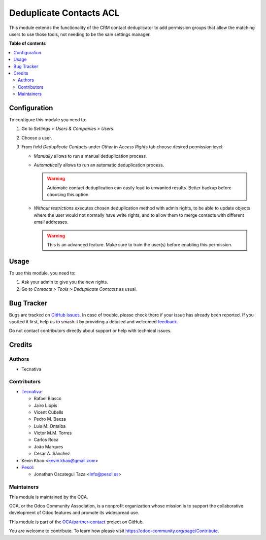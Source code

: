 ========================
Deduplicate Contacts ACL
========================

.. 
   !!!!!!!!!!!!!!!!!!!!!!!!!!!!!!!!!!!!!!!!!!!!!!!!!!!!
   !! This file is generated by oca-gen-addon-readme !!
   !! changes will be overwritten.                   !!
   !!!!!!!!!!!!!!!!!!!!!!!!!!!!!!!!!!!!!!!!!!!!!!!!!!!!
   !! source digest: sha256:f0532165c82b915542f0f5b6b59218dc42d031fa94f643f5d39e5aba52d04939
   !!!!!!!!!!!!!!!!!!!!!!!!!!!!!!!!!!!!!!!!!!!!!!!!!!!!

.. |badge1| image:: https://img.shields.io/badge/maturity-Beta-yellow.png
    :target: https://odoo-community.org/page/development-status
    :alt: Beta
.. |badge2| image:: https://img.shields.io/badge/licence-AGPL--3-blue.png
    :target: http://www.gnu.org/licenses/agpl-3.0-standalone.html
    :alt: License: AGPL-3
.. |badge3| image:: https://img.shields.io/badge/github-OCA%2Fpartner--contact-lightgray.png?logo=github
    :target: https://github.com/OCA/partner-contact/tree/16.0/partner_deduplicate_acl
    :alt: OCA/partner-contact
.. |badge4| image:: https://img.shields.io/badge/weblate-Translate%20me-F47D42.png
    :target: https://translation.odoo-community.org/projects/partner-contact-16-0/partner-contact-16-0-partner_deduplicate_acl
    :alt: Translate me on Weblate
.. |badge5| image:: https://img.shields.io/badge/runboat-Try%20me-875A7B.png
    :target: https://runboat.odoo-community.org/builds?repo=OCA/partner-contact&target_branch=16.0
    :alt: Try me on Runboat

|badge1| |badge2| |badge3| |badge4| |badge5|

This module extends the functionality of the CRM contact deduplicator to add
permission groups that allow the matching users to use those tools, not
needing to be the sale settings manager.

**Table of contents**

.. contents::
   :local:

Configuration
=============

To configure this module you need to:

#. Go to *Settings > Users & Companies > Users*.
#. Choose a user.
#. From field *Deduplicate Contacts* under *Other* in *Access Rights* tab
   choose desired permission level:

   - *Manually* allows to run a manual deduplication process.
   - *Automatically* allows to run an automatic deduplication process.

     .. warning::
      Automatic contact deduplication can easily lead to unwanted
      results. Better backup before choosing this option.

   - *Without restrictions* executes chosen deduplication method with admin
     rights, to be able to update objects where the user would not normally
     have write rights, and to allow them to merge contacts with different
     email addresses.

     .. warning::
      This is an advanced feature. Make sure to train the user(s) before
      enabling this permission.

Usage
=====

To use this module, you need to:

#. Ask your admin to give you the new rights.
#. Go to *Contacts > Tools > Deduplicate Contacts* as usual.

Bug Tracker
===========

Bugs are tracked on `GitHub Issues <https://github.com/OCA/partner-contact/issues>`_.
In case of trouble, please check there if your issue has already been reported.
If you spotted it first, help us to smash it by providing a detailed and welcomed
`feedback <https://github.com/OCA/partner-contact/issues/new?body=module:%20partner_deduplicate_acl%0Aversion:%2016.0%0A%0A**Steps%20to%20reproduce**%0A-%20...%0A%0A**Current%20behavior**%0A%0A**Expected%20behavior**>`_.

Do not contact contributors directly about support or help with technical issues.

Credits
=======

Authors
~~~~~~~

* Tecnativa

Contributors
~~~~~~~~~~~~

* `Tecnativa <https://www.tecnativa.com>`_:

  * Rafael Blasco
  * Jairo Llopis
  * Vicent Cubells
  * Pedro M. Baeza
  * Luis M. Ontalba
  * Victor M.M. Torres
  * Carlos Roca
  * João Marques
  * César A. Sánchez
* Kevin Khao <kevin.khao@gmail.com>

* `Pesol <https://www.pesol.es>`__:

  * Jonathan Oscategui Taza <info@pesol.es>

Maintainers
~~~~~~~~~~~

This module is maintained by the OCA.

.. image:: https://odoo-community.org/logo.png
   :alt: Odoo Community Association
   :target: https://odoo-community.org

OCA, or the Odoo Community Association, is a nonprofit organization whose
mission is to support the collaborative development of Odoo features and
promote its widespread use.

This module is part of the `OCA/partner-contact <https://github.com/OCA/partner-contact/tree/16.0/partner_deduplicate_acl>`_ project on GitHub.

You are welcome to contribute. To learn how please visit https://odoo-community.org/page/Contribute.
